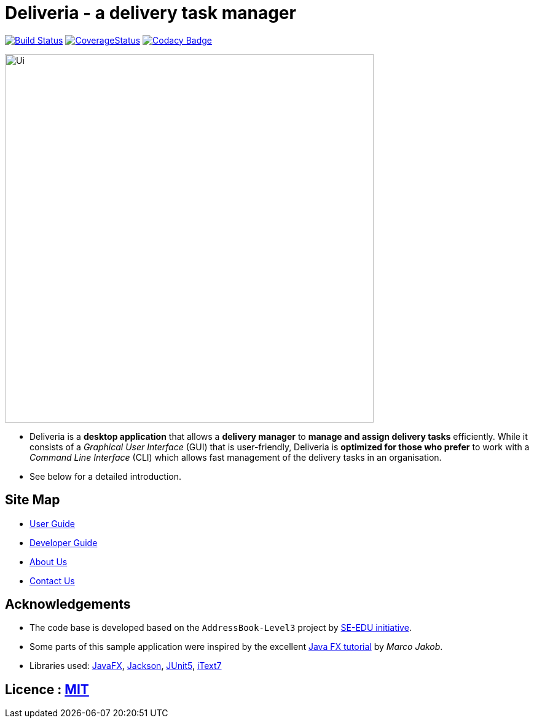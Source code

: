 = Deliveria - a delivery task manager
ifdef::env-github,env-browser[:relfileprefix: docs/]

https://travis-ci.com/AY1920S1-CS2103T-F14-4/main[image:https://travis-ci.com/AY1920S1-CS2103T-F14-4/main.svg?branch=master[Build Status]]
https://coveralls.io/github/AY1920S1-CS2103T-F14-4/main?branch=master[image:https://coveralls.io/repos/github/AY1920S1-CS2103T-F14-4/main/badge.svg?branch=master[CoverageStatus]]
https://www.codacy.com/manual/AY1920S1-CS2103T-F14-4/main?utm_source=github.com&utm_medium=referral&utm_content=AY1920S1-CS2103T-F14-4/main&utm_campaign=Badge_Grade"[image:https://api.codacy.com/project/badge/Grade/c70f6c331d00403aade9c0acf4bfe43f[Codacy Badge]]


ifdef::env-github[]
image::docs/images/Ui.png[width="600"]
endif::[]

ifndef::env-github[]
image::images/Ui.png[width="600"]
endif::[]

* Deliveria is a *desktop application* that allows a *delivery manager* to *manage and assign delivery tasks* efficiently. While it consists of a _Graphical User Interface_ (GUI) that is user-friendly, Deliveria is *optimized for those who prefer* to work with a _Command Line Interface_ (CLI) which allows fast management of the delivery tasks in an organisation.

* See below for a detailed introduction.

== Site Map

* <<UserGuide#, User Guide>>
* <<DeveloperGuide#, Developer Guide>>
* <<AboutUs#, About Us>>
* <<ContactUs#, Contact Us>>

== Acknowledgements

* The code base is developed based on the `AddressBook-Level3` project by https://se-education.org[SE-EDU initiative].
* Some parts of this sample application were inspired by the excellent http://code.makery.ch/library/javafx-8-tutorial/[Java FX tutorial] by
_Marco Jakob_.
* Libraries used: https://openjfx.io/[JavaFX], https://github.com/FasterXML/jackson[Jackson], https://github.com/junit-team/junit5[JUnit5], https://github.com/itext/itext7[iText7]


== Licence : link:LICENSE[MIT]
